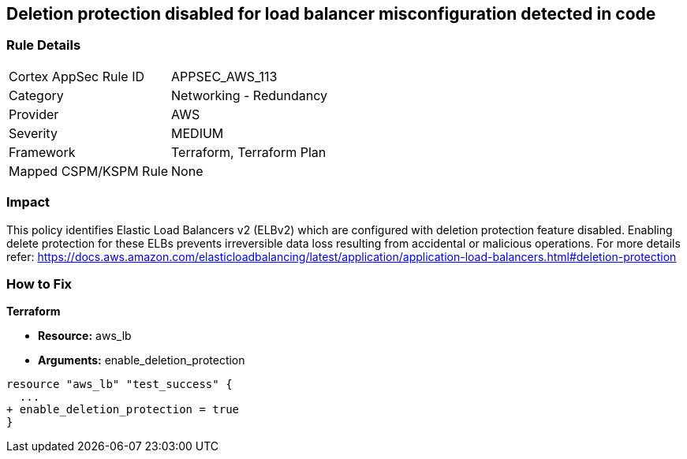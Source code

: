 == Deletion protection disabled for load balancer misconfiguration detected in code


=== Rule Details

[cols="1,2"]
|===
|Cortex AppSec Rule ID |APPSEC_AWS_113
|Category |Networking - Redundancy
|Provider |AWS
|Severity |MEDIUM
|Framework |Terraform, Terraform Plan
|Mapped CSPM/KSPM Rule |None
|===


=== Impact
This policy identifies Elastic Load Balancers v2 (ELBv2) which are configured with deletion protection feature disabled.
Enabling delete protection for these ELBs prevents irreversible data loss resulting from accidental or malicious operations.
For more details refer: https://docs.aws.amazon.com/elasticloadbalancing/latest/application/application-load-balancers.html#deletion-protection

=== How to Fix


*Terraform* 


* *Resource:* aws_lb
* *Arguments:* enable_deletion_protection


[source,go]
----
resource "aws_lb" "test_success" {
  ...
+ enable_deletion_protection = true
}
----
